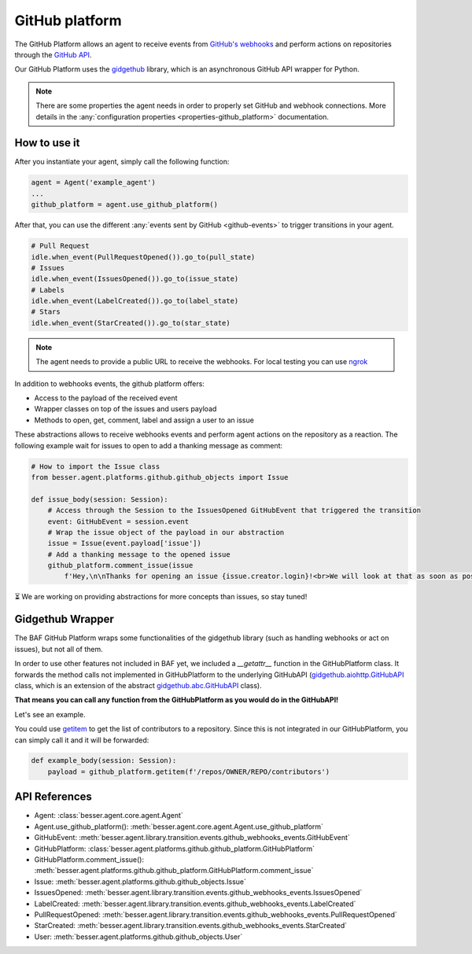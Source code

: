 GitHub platform
===============

The GitHub Platform allows an agent to receive events from
`GitHub's webhooks <https://docs.github.com/en/webhooks/using-webhooks/creating-webhooks>`_
and perform actions on repositories through the
`GitHub API <https://docs.github.com/en/rest>`_.

Our GitHub Platform uses the `gidgethub <https://github.com/gidgethub/gidgethub>`_
library, which is an asynchronous GitHub API wrapper for Python.

.. note::

    There are some properties the agent needs in order to properly set GitHub and webhook connections. More details in
    the :any:`configuration properties <properties-github_platform>` documentation.

How to use it
-------------

After you instantiate your agent, simply call the following function:

.. code:: python

    agent = Agent('example_agent')
    ...
    github_platform = agent.use_github_platform()

After that, you can use the different :any:`events sent by GitHub <github-events>` to trigger transitions in your agent.

.. code:: python

    # Pull Request
    idle.when_event(PullRequestOpened()).go_to(pull_state)
    # Issues
    idle.when_event(IssuesOpened()).go_to(issue_state)
    # Labels
    idle.when_event(LabelCreated()).go_to(label_state)
    # Stars
    idle.when_event(StarCreated()).go_to(star_state)


.. note::

    The agent needs to provide a public URL to receive the webhooks.
    For local testing you can use `ngrok <https://ngrok.com/docs/getting-started/>`_

In addition to webhooks events, the github platform offers:

- Access to the payload of the received event
- Wrapper classes on top of the issues and users payload
- Methods to open, get, comment, label and assign a user to an issue

These abstractions allows to receive webhooks events and perform agent actions on the repository as a reaction.
The following example wait for issues to open to add a thanking message as comment:

.. code:: python

    # How to import the Issue class
    from besser.agent.platforms.github.github_objects import Issue

    def issue_body(session: Session):
        # Access through the Session to the IssuesOpened GitHubEvent that triggered the transition
        event: GitHubEvent = session.event
        # Wrap the issue object of the payload in our abstraction
        issue = Issue(event.payload['issue'])
        # Add a thanking message to the opened issue
        github_platform.comment_issue(issue
            f'Hey,\n\nThanks for opening an issue {issue.creator.login}!<br>We will look at that as soon as possible.')


⏳ We are working on providing abstractions for more concepts than issues, so stay tuned!


Gidgethub Wrapper
-----------------

The BAF GitHub Platform wraps some functionalities of the gidgethub library (such as handling webhooks or
act on issues), but not all of them.

In order to use other features not included in BAF yet, we included a `__getattr__` function in the GitHubPlatform
class. It forwards the method calls not implemented in GitHubPlatform to the underlying GitHubAPI
(`gidgethub.aiohttp.GitHubAPI <https://gidgethub.readthedocs.io/en/latest/aiohttp.html#gidgethub.aiohttp.GitHubAPI>`_
class, which is an extension of the abstract
`gidgethub.abc.GitHubAPI <https://gidgethub.readthedocs.io/en/latest/abc.html#gidgethub.abc.GitHubAPI>`_ class).

**That means you can call any function from the GitHubPlatform as you would do in the GitHubAPI!**

Let's see an example.

You could use `getitem <https://gidgethub.readthedocs.io/en/latest/abc.html#gidgethub.abc.GitHubAPI.getitem>`_
to get the list of contributors to a repository. Since this is not integrated in our GitHubPlatform,
you can simply call it and it will be forwarded:

.. code:: python

    def example_body(session: Session):
        payload = github_platform.getitem(f'/repos/OWNER/REPO/contributors')

API References
--------------

- Agent: :class:`besser.agent.core.agent.Agent`
- Agent.use_github_platform(): :meth:`besser.agent.core.agent.Agent.use_github_platform`
- GitHubEvent: :meth:`besser.agent.library.transition.events.github_webhooks_events.GitHubEvent`
- GitHubPlatform: :class:`besser.agent.platforms.github.github_platform.GitHubPlatform`
- GitHubPlatform.comment_issue(): :meth:`besser.agent.platforms.github.github_platform.GitHubPlatform.comment_issue`
- Issue: :meth:`besser.agent.platforms.github.github_objects.Issue`
- IssuesOpened: :meth:`besser.agent.library.transition.events.github_webhooks_events.IssuesOpened`
- LabelCreated: :meth:`besser.agent.library.transition.events.github_webhooks_events.LabelCreated`
- PullRequestOpened: :meth:`besser.agent.library.transition.events.github_webhooks_events.PullRequestOpened`
- StarCreated: :meth:`besser.agent.library.transition.events.github_webhooks_events.StarCreated`
- User: :meth:`besser.agent.platforms.github.github_objects.User`
